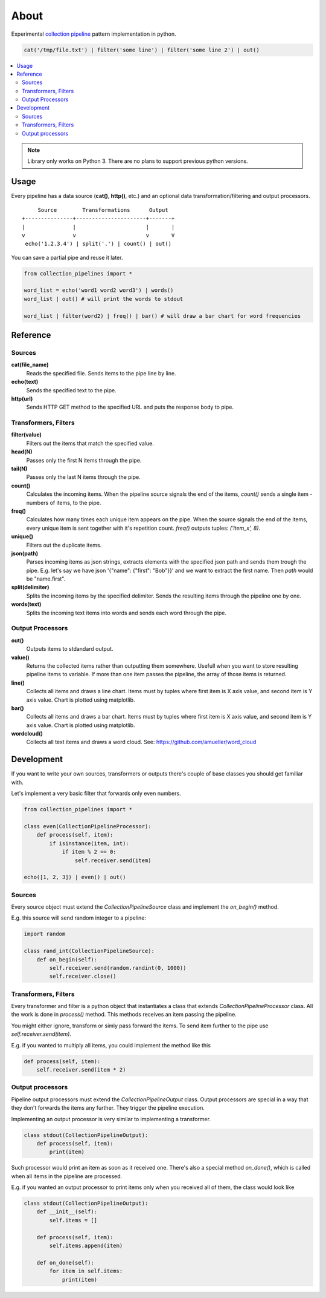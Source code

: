 =====
About
=====

Experimental `collection pipeline <http://martinfowler.com/articles/collection-pipeline/>`_
pattern implementation in python.

.. code-block:: python

    cat('/tmp/file.txt') | filter('some line') | filter('some line 2') | out()

.. contents:: :local:

.. image:: basic_samples.gif

.. note::

    Library only works on Python 3.  There are no plans to support previous
    python versions.

Usage
=====

Every pipeline has a data source (**cat()**, **http()**, etc.) and an optional
data transformation/filtering and output processors.

::

         Source        Transformations      Output
    +---------------+----------------------+-------+
    |               |                      |       |
    v               v                      v       V
     echo('1.2.3.4') | split('.') | count() | out()

You can save a partial pipe and reuse it later.

.. code-block:: python

    from collection_pipelines import *

    word_list = echo('word1 word2 word3') | words()
    word_list | out() # will print the words to stdout

    word_list | filter(word2) | freq() | bar() # will draw a bar chart for word frequencies

Reference
=========

Sources
-------

**cat(file_name)**
  Reads the specified file. Sends items to the pipe line by line.

**echo(text)**
  Sends the specified text to the pipe.

**http(url)**
  Sends HTTP GET method to the specified URL and puts the response body to pipe.

Transformers, Filters
---------------------

**filter(value)**
  Filters out the items that match the specified value.

**head(N)**
  Passes only the first N items through the pipe.

**tail(N)**
  Passes only the last N items through the pipe.

**count()**
  Calculates the incoming items. When the pipeline source signals the end
  of the items, *count()* sends a single item - numbers of items, to the
  pipe.

**freq()**
  Calculates how many times each unique item appears on the pipe.
  When the source signals the end of the items, every unique item is
  sent together with it's repetition count.
  *freq()* outputs tuples: *('item_x', 8)*.

**unique()**
  Filters out the duplicate items.

**json(path)**
  Parses incoming items as json strings, extracts elements with the
  specified json path and sends them trough the pipe.
  E.g. let's say we have json '{"name": {"first": "Bob"}}' and we want to
  extract the first name.
  Then *path* would be "name.first".

**split(delimiter)**
  Splits the incoming items by the specified delimiter.
  Sends the resulting items through the pipeline one by one.

**words(text)**
  Splits the incoming text items into words and sends each word through
  the pipe.

Output Processors
-----------------

**out()**
  Outputs items to stdandard output.

**value()**
  Returns the collected items rather than outputting them somewhere.
  Usefull when you want to store resulting pipeline items to variable.
  If more than one item passes the pipeline, the array of those items is
  returned.

**line()**
  Collects all items and draws a line chart.
  Items must by tuples where first item is X axis value, and second item
  is Y axis value.
  Chart is plotted using matplotlib.

**bar()**
  Collects all items and draws a bar chart.
  Items must by tuples where first item is X axis value, and second item
  is Y axis value.
  Chart is plotted using matplotlib.

**wordcloud()**
  Collects all text items and draws a word cloud.
  See: https://github.com/amueller/word_cloud

Development
===========

If you want to write your own sources, transformers or outputs there's
couple of base classes you should get familiar with.

Let's implement a very basic filter that forwards only even numbers.

.. code-block:: python

    from collection_pipelines import *

    class even(CollectionPipelineProcessor):
        def process(self, item):
            if isinstance(item, int):
                if item % 2 == 0:
                    self.receiver.send(item)

    echo([1, 2, 3]) | even() | out()

Sources
-------

Every source object must extend the *CollectionPipelineSource* class and
implement the *on_begin()* method.

E.g. this source will send random integer to a pipeline:

.. code-block:: python

    import random

    class rand_int(CollectionPipelineSource):
        def on_begin(self):
            self.receiver.send(random.randint(0, 1000))
            self.receiver.close()

Transformers, Filters
---------------------

Every transformer and filter is a python object that instantiates a class
that extends *CollectionPipelineProcessor* class.
All the work is done in *process()* method.
This methods receives an item passing the pipeline.

You might either ignore, transform or simly pass forward the items.
To send item further to the pipe use *self.receiver.send(item)*.

E.g. if you wanted to multiply all items, you could implement the method
like this

.. code-block:: python

    def process(self, item):
        self.receiver.send(item * 2)

Output processors
-----------------

Pipeline output processors must extend the *CollectionPipelineOutput* class.
Output processors are special in a way that they don't forwards the items
any further. They trigger the pipeline execution.

Implementing an output processor is very similar to implementing a transformer.

.. code-block:: python

    class stdout(CollectionPipelineOutput):
        def process(self, item):
            print(item)

Such processor would print an item as soon as it received one.
There's also a special method *on_done()*, which is called when all items
in the pipeline are processed.

E.g. if you wanted an output processor to print items only when you received
all of them, the class would look like

.. code-block:: python

    class stdout(CollectionPipelineOutput):
        def __init__(self):
            self.items = []

        def process(self, item):
            self.items.append(item)

        def on_done(self):
            for item in self.items:
                print(item)
